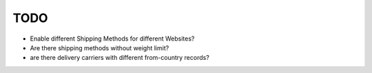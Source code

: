 TODO
====

- Enable different Shipping Methods for different Websites?
- Are there shipping methods without weight limit?
- are there delivery carriers with different from-country records?

